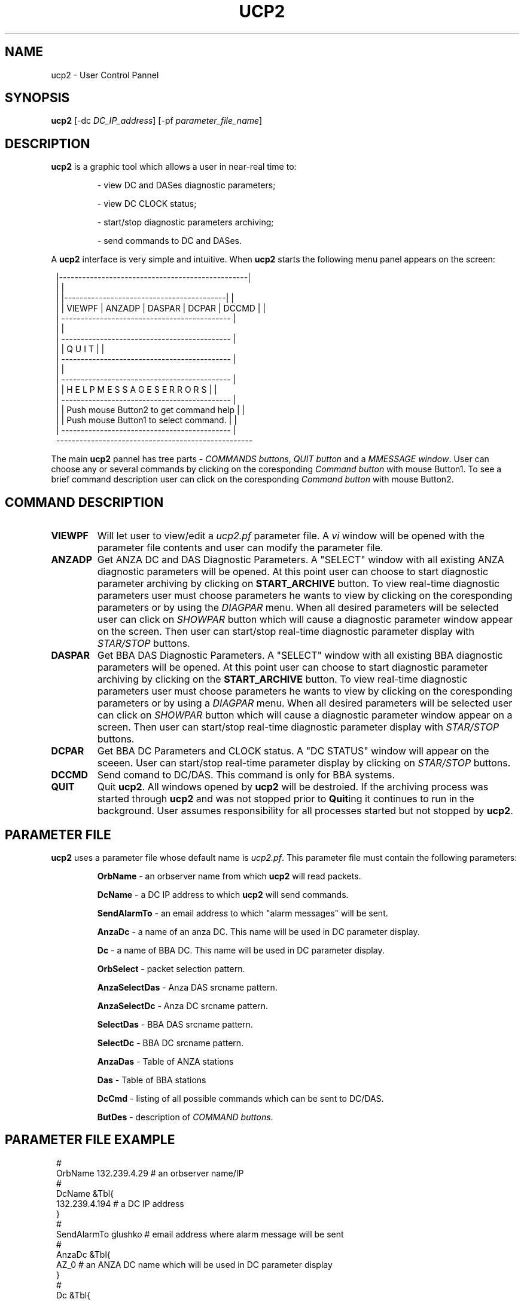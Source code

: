 .TH UCP2 1 "$Date$"
.SH NAME
ucp2 \- User Control Pannel
.SH SYNOPSIS
.nf

\fBucp2 \fP[-dc \fIDC_IP_address\fP] [-pf \fIparameter_file_name\fP]
.fi
.SH DESCRIPTION
\fBucp2\fP is a graphic tool which allows a user in near-real time to:
.IP
- view DC and DASes diagnostic parameters;
.IP
- view DC CLOCK status;
.IP
- start/stop diagnostic parameters archiving;
.IP
- send commands to DC and DASes.
.LP
A \fBucp2\fP interface is very simple and intuitive. When \fBucp2\fP starts
the following menu panel appears on the screen:

.ft CW
.in 2c
.nf

.ne 19

        |-------------------------------------------------|
        |                                                 |
        |  |------------------------------------------|   |
        |  | VIEWPF | ANZADP | DASPAR | DCPAR | DCCMD |   |
        |  --------------------------------------------   |
        |                                                 |
        |  --------------------------------------------   |
        |  |            Q   U   I   T                 |   |
        |  --------------------------------------------   |
        |                                                 |
        |  --------------------------------------------   |
        |  | H E L P    M E S S A G E S   E R R O R S |   |
        |  --------------------------------------------   |
        |  | Push mouse Button2 to get command help   |   |
        |  | Push mouse Button1 to select command.    |   |
        |  --------------------------------------------   |
        ---------------------------------------------------

.fi
.in
.ft R

.LP
The main \fBucp2\fP pannel has tree parts - \fICOMMANDS buttons\fP, \fIQUIT button\fP and
a \fIMMESSAGE window\fP. User can choose any or several commands by clicking on the
coresponding \fICommand button\fP with mouse Button1. To see a brief command description
user can click on the coresponding \fICommand button\fP with mouse Button2.
.SH COMMAND DESCRIPTION
.IP \fBVIEWPF\fP
Will let user to view/edit a \fIucp2.pf\fP parameter file. A \fIvi\fP window
will be opened with the parameter file contents and user can modify the parameter file.
.IP \fBANZADP\fP
Get ANZA DC and DAS Diagnostic Parameters.
A "SELECT" window with all existing ANZA
diagnostic parameters will be opened. At this point user can choose to start diagnostic
parameter archiving by clicking on \fBSTART_ARCHIVE\fP button.
To view real-time diagnostic parameters user must choose parameters he wants to view
by clicking on the coresponding parameters or by using the \fIDIAGPAR\fP menu. When all
desired parameters will be selected user can click on \fISHOWPAR\fP button which
will cause a diagnostic parameter window appear on the screen. Then user can start/stop
real-time diagnostic parameter display with \fISTAR/STOP\fP buttons.
.IP \fBDASPAR\fP
Get BBA DAS Diagnostic Parameters.
A "SELECT" window with all existing BBA
diagnostic parameters will be opened. At this point user can choose to start diagnostic
parameter archiving by clicking on the \fBSTART_ARCHIVE\fP button.
To view real-time diagnostic parameters user must choose parameters he wants to view
by clicking on the coresponding parameters or by using a \fIDIAGPAR\fP menu. When all
desired parameters will be selected user can click on \fISHOWPAR\fP button which
will cause a diagnostic parameter window appear on a screen. Then user can start/stop
real-time diagnostic parameter display with  \fISTAR/STOP\fP buttons.
.IP \fBDCPAR\fP
Get BBA DC Parameters and CLOCK status. A "DC STATUS" window will appear
on the sceeen. User can start/stop real-time parameter display by clicking on \fISTAR/STOP\fP buttons.
.IP \fBDCCMD\fP
Send comand to DC/DAS. This command is only for BBA systems.
.IP \fBQUIT\fP
Quit \fBucp2\fP. All windows opened by \fBucp2\fP will be destroied. If the archiving process
was started through \fBucp2\fP and was not stopped prior to \fBQuit\fPing it continues
to run in the background. User assumes responsibility for all processes started but not
stopped by \fBucp2\fP.

.SH PARAMETER FILE
\fBucp2\fP uses a parameter file whose default name is \fIucp2.pf\fP. This parameter
file must contain the following parameters:
.IP
\fBOrbName\fP - an orbserver name from which \fBucp2\fP will read packets.
.IP
\fBDcName\fP - a DC IP address to which \fBucp2\fP will send commands.
.IP
\fBSendAlarmTo\fP - an email address to which "alarm messages" will be sent.
.IP
\fBAnzaDc\fP - a name of an anza DC. This name will be used in DC parameter display.
.IP
\fBDc\fP - a name of BBA DC. This name will be used in DC parameter display.
.IP
\fBOrbSelect\fP - packet selection pattern.
.IP
\fBAnzaSelectDas\fP - Anza DAS srcname pattern.
.IP
\fBAnzaSelectDc\fP - Anza DC srcname pattern.
.IP
\fBSelectDas\fP - BBA DAS srcname pattern.
.IP
\fBSelectDc\fP - BBA DC srcname pattern.
.IP
\fBAnzaDas\fP - Table of ANZA stations
.IP
\fBDas\fP - Table of BBA stations
.IP
\fBDcCmd\fP - listing of all possible commands which can be sent to DC/DAS.
.IP
\fBButDes\fP - description of \fICOMMAND buttons\fP.
.SH PARAMETER FILE EXAMPLE
.ft CW
.in 2c
.nf

#
OrbName 132.239.4.29            # an orbserver name/IP
#
DcName &Tbl{
132.239.4.194                   # a DC IP address
}
#
SendAlarmTo  glushko            # email address where alarm message will be sent
#
AnzaDc &Tbl{
AZ_0                            # an ANZA DC name which will be used in DC parameter display
}
#
Dc &Tbl{
AZ_194                          # a BBA DC name which will be used in DC parameter display
}
OrbSelect .*[LS][PS]            # source names selection pattern for orbserver
AnzaSelectDas .*/CALS           # ANZA DAS srsnames selection pattern
AnzaSelectDc  .*/ASP            # ANZA DC srcnamames selection pattern
SelectDas     .*/CBBLS          # BBA DAS srcnames name selection pattern
SelectDc      .*/BSP            # BBA DC srcnames selection pattern
#
# ANZA stations
#
AnzaDas &Tbl{
AZ_TRO 1
AZ_FRD 2
AZ_WMC 4
AZ_PFO 5
AZ_CRY 8
AZ_RDM 9
AZ_SND 10
AZ_KNW 13
AZ_BZN 14
AZ_LVA2 15
AZ_SOL 16
}
#
# BBA stations
#
Das &Tbl{
AZ_MONP 1
AZ_SMTC 2
AZ_YAQ 3
}
#
# Listing of commands which can be sent to DC/DAS
#
DcCmd &Tbl{
ST:Send_Status:0
AO:cquistion_ON:0
AF:Acquistion_OFF:0
BF:Burn_Flash:0
DO:Display_On:0
DF:Dosplay_OFF:0
RC:Mass_Recenter:1
RS:DAS_Reset:1
ZS:Zero_DAS_Counters:1
ZD:Zero_DC_Counters:0
XO:Turn_On_ReTramsmit:0
XF:Turn_Off_ReTramsmit:0
TO:DAS_XMit_ON:1
TF:DAS_XMit_OFF:1
XX:Reset_DC:0
}
#
# COMMAND buttons help message
#
ButDes &Arr{
VIEWPF  View/edit a ucp2.pf parameter file. To select press mouse Button1.
ANZADP  Get ANZA DC and DAS Diagnostic Parameters. To select press mouse Button1.
DASPAR  Get BBA DAS Diagnostic Parameters. To select press mouse Button1.
DCPAR   Get BBA DC Parameters and CLOCK status. To select press mouse Button1.
DCCMD   Send comand to DC/DAS (only for BBA systems). To select press mouse Button1.
}

.fi
.in
.ft R
.SH AUTHOR
Marina Glushko
